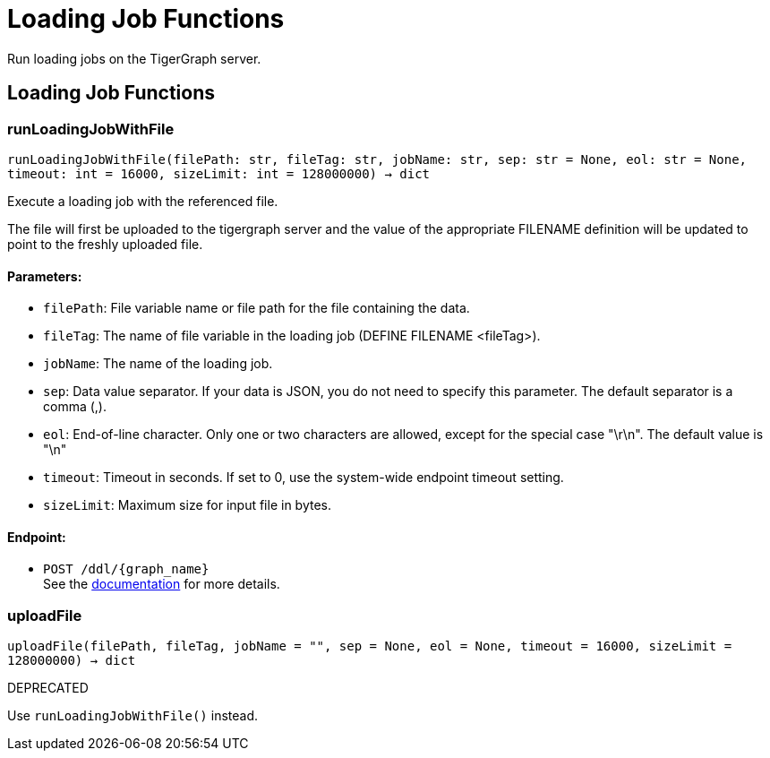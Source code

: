 = Loading Job Functions

Run loading jobs on the TigerGraph server.

== Loading Job Functions

=== runLoadingJobWithFile
`runLoadingJobWithFile(filePath: str, fileTag: str, jobName: str, sep: str = None, eol: str = None, timeout: int = 16000, sizeLimit: int = 128000000) -> dict`

Execute a loading job with the referenced file.

The file will first be uploaded to the tigergraph server and the value of the appropriate
FILENAME definition will be updated to point to the freshly uploaded file.

[discrete]
==== **Parameters:**
* `filePath`: File variable name or file path for the file containing the data.
* `fileTag`: The name of file variable in the loading job (DEFINE FILENAME <fileTag>).
* `jobName`: The name of the loading job.
* `sep`: Data value separator. If your data is JSON, you do not need to specify this
parameter. The default separator is a comma (,).
* `eol`: End-of-line character. Only one or two characters are allowed, except for the
special case "\r\n". The default value is "\n"
* `timeout`: Timeout in seconds. If set to 0, use the system-wide endpoint timeout setting.
* `sizeLimit`: Maximum size for input file in bytes.

[discrete]
==== **Endpoint:**
- `POST /ddl/{graph_name}`
 +
See the https://docs.tigergraph.com/tigergraph-server/current/api/built-in-endpoints#_run_a_loading_job[documentation] for more details.


=== uploadFile
`uploadFile(filePath, fileTag, jobName = "", sep = None, eol = None, timeout = 16000, sizeLimit = 128000000) -> dict`

DEPRECATED

Use `runLoadingJobWithFile()` instead.


